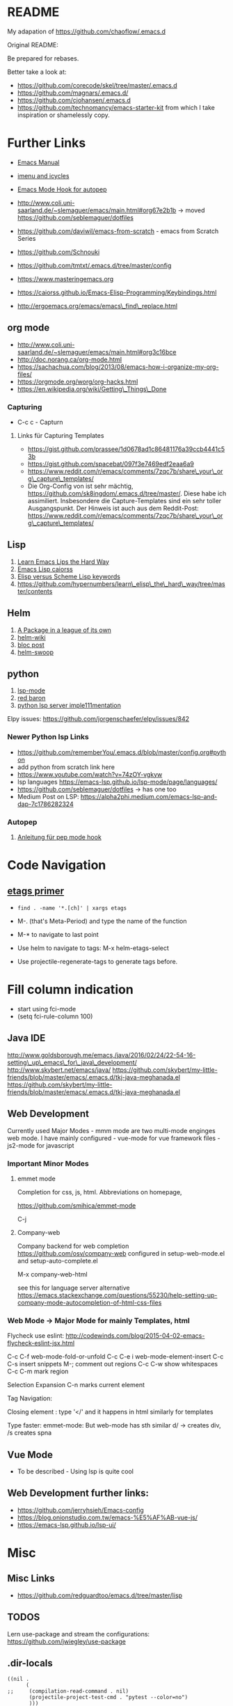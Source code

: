 * README
  :PROPERTIES:
  :CUSTOM_ID: README
  :END:

My adapation of https://github.com/chaoflow/.emacs.d

Original README:

Be prepared for rebases.

Better take a look at:

-  https://github.com/corecode/skel/tree/master/.emacs.d
-  https://github.com/magnars/.emacs.d/
-  https://github.com/cjohansen/.emacs.d
-  https://github.com/technomancy/emacs-starter-kit from which I take
   inspiration or shamelessly copy.

* Further Links
  :PROPERTIES:
  :CUSTOM_ID: further-links
  :END:

-  [[https://www.gnu.org/software/emacs/manual/html_node/emacs/index.html#Top][Emacs
   Manual]]
-  [[https://www.emacswiki.org/emacs/ImenuMode#toc3][imenu and icycles]]
-  [[http://avilpage.com/2015/05/automatically-pep8-your-python-code.html][Emacs
   Mode Hook for autopep]]

-  http://www.coli.uni-saarland.de/~slemaguer/emacs/main.html#org67e2b1b
   -> moved https://github.com/seblemaguer/dotfiles
-  https://github.com/daviwil/emacs-from-scratch - emacs from Scratch
   Series
-  https://github.com/Schnouki
-  https://github.com/tmtxt/.emacs.d/tree/master/config
-  https://www.masteringemacs.org
-  https://caiorss.github.io/Emacs-Elisp-Programming/Keybindings.html
-  http://ergoemacs.org/emacs/emacs\_find\_replace.html

** org mode
   :PROPERTIES:
   :CUSTOM_ID: org-mode
   :END:

-  http://www.coli.uni-saarland.de/~slemaguer/emacs/main.html#org3c16bce
-  http://doc.norang.ca/org-mode.html
-  https://sachachua.com/blog/2013/08/emacs-how-i-organize-my-org-files/
-  https://orgmode.org/worg/org-hacks.html
-  https://en.wikipedia.org/wiki/Getting\_Things\_Done

*** Capturing
    :PROPERTIES:
    :CUSTOM_ID: capturing
    :END:

-  C-c c - Capturn

**** Links für Capturing Templates
     :PROPERTIES:
     :CUSTOM_ID: links-für-capturing-templates
     :END:

-  https://gist.github.com/prassee/1d0678ad1c86481176a39ccb4441c53b
-  https://gist.github.com/spacebat/097f3e7469edf2eaa6a9
-  https://www.reddit.com/r/emacs/comments/7zqc7b/share\_your\_org\_capture\_templates/
-  Die Org-Config von ist sehr mächtig,
   https://github.com/sk8ingdom/.emacs.d/tree/master/. Diese habe ich
   assimiliert. Insbesondere die Capture-Templates sind ein sehr toller
   Ausgangspunkt. Der Hinweis ist auch aus dem Reddit-Post:
   https://www.reddit.com/r/emacs/comments/7zqc7b/share\_your\_org\_capture\_templates/

** Lisp
   :PROPERTIES:
   :CUSTOM_ID: lisp
   :END:

1. [[https://github.com/hypernumbers/learn_elisp_the_hard_way/tree/master/contents][Learn
   Emacs Lips the Hard Way]]
2. [[https://caiorss.github.io/Emacs-Elisp-Programming/Elisp_Programming.html#sec-4-2][Emacs
   Lisp caiorss]]
3. [[https://www.cs.utexas.edu/~novak/schemevscl.html][Elisp versus
   Scheme Lisp keywords]]
4. [[file:Learn%20Elisp%20the%20hard%20way][https://github.com/hypernumbers/learn\_elisp\_the\_hard\_way/tree/master/contents]]

** Helm
   :PROPERTIES:
   :CUSTOM_ID: helm
   :END:

1. [[https://tuhdo.github.io/helm-intro.html][A Package in a league of
   its own]]
2. [[https://github.com/emacs-helm/helm/wiki][helm-wiki]]
3. [[http://thescratchcastle.com/posts/emacs-and-helm.html][bloc post]]
4. [[file:allows%20to%20edit%20occurrences%20in%20many%20files%20too][helm-swoop]]

** python
   :PROPERTIES:
   :CUSTOM_ID: python
   :END:

1. [[https://vxlabs.com/2018/06/08/python-language-server-with-emacs-and-lsp-mode/][lsp-mode]]
2. [[https://www.reddit.com/r/emacs/comments/4oyvcn/redbaron_for_emacs_refactor_your_python_method/][red
   baron]]
3. [[https://github.com/palantir/python-language-server][python lsp
   server imple111mentation]]

Elpy issues: https://github.com/jorgenschaefer/elpy/issues/842

*** Newer Python lsp Links
    :PROPERTIES:
    :CUSTOM_ID: newer-python-lsp-links
    :END:

- https://github.com/rememberYou/.emacs.d/blob/master/config.org#python
- add python from scratch link here
- https://www.youtube.com/watch?v=74zOY-vgkyw
- lsp languages https://emacs-lsp.github.io/lsp-mode/page/languages/
- https://github.com/seblemaguer/dotfiles -> has one too
- Medium Post on LSP: https://alpha2phi.medium.com/emacs-lsp-and-dap-7c1786282324

*** Autopep
    :PROPERTIES:
    :CUSTOM_ID: autopep
    :END:

1. [[https://avilpage.com/2015/05/automatically-pep8-your-python-code.html][Anleitung
   für pep mode hook]]

* Code Navigation
  :PROPERTIES:
  :CUSTOM_ID: code-navigation
  :END:

** [[https://www.coverfire.com/archives/2004/06/24/emacs-source-code-navigation/][etags
primer]]
   :PROPERTIES:
   :CUSTOM_ID: etags-primer
   :END:

-  =find . -name '*.[ch]' | xargs etags=
-  M-. (that's Meta-Period) and type the name of the function
-  M-* to navigate to last point

-  Use helm to navigate to tags: M-x helm-etags-select

-  Use projectile-regenerate-tags to generate tags before.

* Fill column indication
  :PROPERTIES:
  :CUSTOM_ID: fill-column-indication
  :END:

-  start using fci-mode
-  (setq fci-rule-column 100)

** Java IDE
   :PROPERTIES:
   :CUSTOM_ID: java-ide
   :END:

http://www.goldsborough.me/emacs,/java/2016/02/24/22-54-16-setting\_up\_emacs\_for\_java\_development/
http://www.skybert.net/emacs/java/
https://github.com/skybert/my-little-friends/blob/master/emacs/.emacs.d/tkj-java-meghanada.el
https://github.com/skybert/my-little-friends/blob/master/emacs/.emacs.d/tkj-java-meghanada.el

** Web Development
   :PROPERTIES:
   :CUSTOM_ID: web-development
   :END:

Currently used Major Modes - mmm mode are two multi-mode enginges web
mode. I have mainly configured - vue-mode for vue framework files -
js2-mode for javascript

*** Important Minor Modes
    :PROPERTIES:
    :CUSTOM_ID: important-minor-modes
    :END:

**** emmet mode
     :PROPERTIES:
     :CUSTOM_ID: emmet-mode
     :END:

Completion for css, js, html. Abbreviations on homepage,

https://github.com/smihica/emmet-mode

C-j

**** Company-web
     :PROPERTIES:
     :CUSTOM_ID: company-web
     :END:

Company backend for web completion https://github.com/osv/company-web
configured in setup-web-mode.el and setup-auto-complete.el

M-x company-web-html

see this for language server alternative
https://emacs.stackexchange.com/questions/55230/help-setting-up-company-mode-autocompletion-of-html-css-files

*** Web Mode -> Major Mode for mainly Templates, html
    :PROPERTIES:
    :CUSTOM_ID: web-mode---major-mode-for-mainly-templates-html
    :END:

Flycheck use eslint:
http://codewinds.com/blog/2015-04-02-emacs-flycheck-eslint-jsx.html

C-c C-f web-mode-fold-or-unfold C-c C-e i web-mode-element-insert C-c
C-s insert snippets M-; comment out regions C-c C-w show whitespaces C-c
C-m mark region

Selection Expansion C-n marks current element

Tag Navigation:

Closing element : type '</' and it happens in html similarly for
templates

Type faster: emmet-mode: But web-mode has sth similar d/ -> creates div,
/s creates spna

** Vue Mode
   :PROPERTIES:
   :CUSTOM_ID: vue-mode
   :END:

-  To be described - Using lsp is quite cool

** Web Development further links:
   :PROPERTIES:
   :CUSTOM_ID: web-development-further-links
   :END:

-  https://github.com/jerryhsieh/Emacs-config
-  https://blog.onionstudio.com.tw/emacs-%E5%AF%AB-vue-js/
-  https://emacs-lsp.github.io/lsp-ui/

* Misc
  :PROPERTIES:
  :CUSTOM_ID: misc
  :END:

** Misc Links
   :PROPERTIES:
   :CUSTOM_ID: misc-links
   :END:

-  https://github.com/redguardtoo/emacs.d/tree/master/lisp

** TODOS
   :PROPERTIES:
   :CUSTOM_ID: todos
   :END:

Lern use-package and stream the configurations:
https://github.com/jwiegley/use-package

** .dir-locals
   :PROPERTIES:
   :CUSTOM_ID: dir-locals
   :END:

#+BEGIN_EXAMPLE
    ((nil .
          (
    ;;     (compilation-read-command . nil)
           (projectile-project-test-cmd . "pytest --color=no")
           )))
#+END_EXAMPLE


** Links

- https://emacs.stackexchange.com/questions/24907/how-to-use-dir-locals-el-with-projectile
- https://emacs.stackexchange.com/questions/13080/reloading-directory-local-variables
- https://emacs.stackexchange.com/questions/21955/calling-functions-in-dir-locals-in-emacs - cmake beispiele
- https://emacs.stackexchange.com/questions/61493/confused-regarding-dir-locals-el-and-projectile/61594#61594
- https://emacs.stackexchange.com/questions/63417/adding-directory-local-variable-for-projectile-test-command-is-not-working


** LSP und DAP
   :PROPERTIES:
   :CUSTOM_ID: lsp-und-dap
   :END:

*** Emacs from scratch Video https://www.youtube.com/watch?v=E-NAM9U5JYE

- https://emacs-lsp.github.io/lsp-mode/page/languages/


*** Links
-  https://emacs-lsp.github.io/dap-mode/page/configuration/
